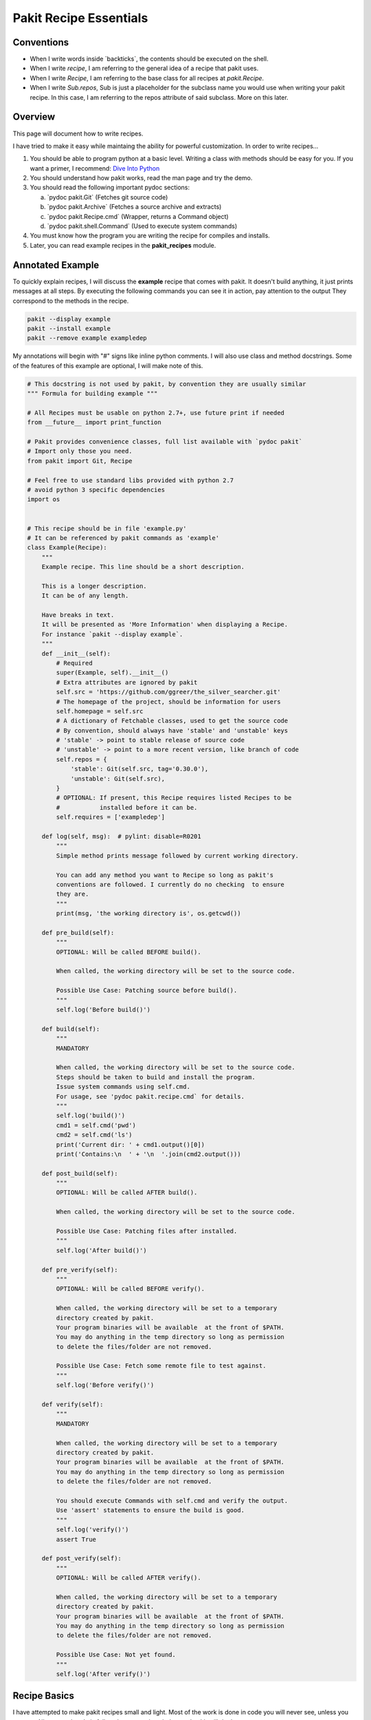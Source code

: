.. The manual page for writing pakit recipes.

Pakit Recipe Essentials
=======================

Conventions
-----------

- When I write words inside \`backticks\`, the contents should be executed on the shell.
- When I write *recipe*, I am referring to the general idea of a recipe that pakit uses.
- When I write *Recipe*, I am referring to the base class for all recipes at `pakit.Recipe`.
- When I write *Sub.repos*, Sub is just a placeholder for the subclass name you would
  use when writing your pakit recipe.
  In this case, I am referring to the repos attribute of said subclass.
  More on this later.

Overview
--------
This page will document how to write recipes.

I have tried to make it easy while maintaing the ability for powerful customization.
In order to write recipes...

#. You should be able to program python at a basic level. Writing a class with methods
   should be easy for you. If you want a primer, I recommend: `Dive Into Python`_
#. You should understand how pakit works, read the man page and try the demo.
#. You should read the following important pydoc sections:

   a. \`pydoc pakit.Git\` (Fetches git source code)
   b. \`pydoc pakit.Archive\` (Fetches a source archive and extracts)
   c. \`pydoc pakit.Recipe.cmd\` (Wrapper, returns a Command object)
   d. \`pydoc pakit.shell.Command\` (Used to execute system commands)
#. You must know how the program you are writing the recipe for compiles and installs.
#. Later, you can read example recipes in the **pakit_recipes** module.

Annotated Example
-----------------
To quickly explain recipes, I will discuss the **example** recipe
that comes with pakit.
It doesn't build anything, it just prints messages at all steps.
By executing the following commands you can see it in action, pay attention to the output
They correspond to the methods in the recipe.

.. code-block:: bash

  pakit --display example
  pakit --install example
  pakit --remove example exampledep

My annotations will begin with "#" signs like inline python comments.
I will also use class and method docstrings.
Some of the features of this example are optional, I will make note of this.

.. code-block:: python

  # This docstring is not used by pakit, by convention they are usually similar
  """ Formula for building example """

  # All Recipes must be usable on python 2.7+, use future print if needed
  from __future__ import print_function

  # Pakit provides convenience classes, full list available with `pydoc pakit`
  # Import only those you need.
  from pakit import Git, Recipe

  # Feel free to use standard libs provided with python 2.7
  # avoid python 3 specific dependencies
  import os


  # This recipe should be in file 'example.py'
  # It can be referenced by pakit commands as 'example'
  class Example(Recipe):
      """
      Example recipe. This line should be a short description.

      This is a longer description.
      It can be of any length.

      Have breaks in text.
      It will be presented as 'More Information' when displaying a Recipe.
      For instance `pakit --display example`.
      """
      def __init__(self):
          # Required
          super(Example, self).__init__()
          # Extra attributes are ignored by pakit
          self.src = 'https://github.com/ggreer/the_silver_searcher.git'
          # The homepage of the project, should be information for users
          self.homepage = self.src
          # A dictionary of Fetchable classes, used to get the source code
          # By convention, should always have 'stable' and 'unstable' keys
          # 'stable' -> point to stable release of source code
          # 'unstable' -> point to a more recent version, like branch of code
          self.repos = {
              'stable': Git(self.src, tag='0.30.0'),
              'unstable': Git(self.src),
          }
          # OPTIONAL: If present, this Recipe requires listed Recipes to be
          #           installed before it can be.
          self.requires = ['exampledep']

      def log(self, msg):  # pylint: disable=R0201
          """
          Simple method prints message followed by current working directory.

          You can add any method you want to Recipe so long as pakit's
          conventions are followed. I currently do no checking  to ensure
          they are.
          """
          print(msg, 'the working directory is', os.getcwd())

      def pre_build(self):
          """
          OPTIONAL: Will be called BEFORE build().

          When called, the working directory will be set to the source code.

          Possible Use Case: Patching source before build().
          """
          self.log('Before build()')

      def build(self):
          """
          MANDATORY

          When called, the working directory will be set to the source code.
          Steps should be taken to build and install the program.
          Issue system commands using self.cmd.
          For usage, see 'pydoc pakit.recipe.cmd` for details.
          """
          self.log('build()')
          cmd1 = self.cmd('pwd')
          cmd2 = self.cmd('ls')
          print('Current dir: ' + cmd1.output()[0])
          print('Contains:\n  ' + '\n  '.join(cmd2.output()))

      def post_build(self):
          """
          OPTIONAL: Will be called AFTER build().

          When called, the working directory will be set to the source code.

          Possible Use Case: Patching files after installed.
          """
          self.log('After build()')

      def pre_verify(self):
          """
          OPTIONAL: Will be called BEFORE verify().

          When called, the working directory will be set to a temporary
          directory created by pakit.
          Your program binaries will be available  at the front of $PATH.
          You may do anything in the temp directory so long as permission
          to delete the files/folder are not removed.

          Possible Use Case: Fetch some remote file to test against.
          """
          self.log('Before verify()')

      def verify(self):
          """
          MANDATORY

          When called, the working directory will be set to a temporary
          directory created by pakit.
          Your program binaries will be available  at the front of $PATH.
          You may do anything in the temp directory so long as permission
          to delete the files/folder are not removed.

          You should execute Commands with self.cmd and verify the output.
          Use 'assert' statements to ensure the build is good.
          """
          self.log('verify()')
          assert True

      def post_verify(self):
          """
          OPTIONAL: Will be called AFTER verify().

          When called, the working directory will be set to a temporary
          directory created by pakit.
          Your program binaries will be available  at the front of $PATH.
          You may do anything in the temp directory so long as permission
          to delete the files/folder are not removed.

          Possible Use Case: Not yet found.
          """
          self.log('After verify()')

Recipe Basics
-------------
I have attempted to make pakit recipes small and light.
Most of the work is done in code you will never see, unless you want to.
All you need to do is follow the conventions below and pakit will do the rest.

**Recipe Naming**
  explains how to name your recipes and subclasses.

**Recipe Loading**
  explains where to put the recipe for indexing.

**Recipe Fetching**
  details how to specify source code to be retrieved.

**Recipe Building**
  explains how to specify build instructions.

**Recipe Verification**
  details how to verify the recipe suceeded.

Recipe Naming
-------------
In general, the name you pick for the Recipe file is the one you will use throughout
pakit to interact with the recipe.

In short:

#. Every recipe is defined in its own file.
#. The name of the recipe file, is the name pakit will use to index it in the database.
#. Each recipe file must contain at least 1 class that is the capitalized name of the recipe file.
#. That class must inherit from **pakit.Recipe**.

For example, the default recipe **ag** found in **pakit_recipes/ag.py**.

#. The recipe is stored in: **pakit_recipes/ag.py**
#. The class is: **class Ag(Recipe): ...**
#. It can be installed by: **pakit -i ag**

Recipe Loading
--------------
All Recipes are indexed by **pakit.recipe.RecipeDB** on pakit startup.
The database uses a dictionary approach to storage, last Recipe loaded with the same name wins.
So if both *default* and *user* paths have a Recipe for **ag**, pakit will
use the *user* version as it was loaded later.

Now just to clarify:

#. *Default* Recipes will be maintained, tested and provided by **pakit**. This project will
   try to ensure these work. Default recipes currently come with pakit in the **pakit_recipes** module.

#. *User* Recipes are ones you write and store in the configured location  `pakit.paths.recipes`
   on your computer. By default, this location is `$HOME/.pakit/recipes`. You are responsible for your
   own Recipes, if you want help writing them try the gitter channel on the project page.

Recipe Fetching
---------------
All Recipes must have an attribute called *repos* that is a dictionary of
Fetchable subclasses.
These subclasses provide convenient means to fetch source code from remote URIs,

Noteworthy Subclasses:

* *Git*: Fetch source from a valid git URI. By default checkout default branch. Optionally specify
  a branch, tag, or revision to checkout post download.
* *Hg*: Operates same as Git but for Mercurial repositories.
* *Archive*: Provides support for retrieving source archives from a specified URI.
  You must provide the hash of the archive to verify it after download. Extracting
  the archive to source folder will be done automatically if supported.
* *Dummy*: A convenience class, should the Recipe not require source code, use this
  and pakit will simply create an empty folder where the source should be.

By convention, repos should have two entries: *stable* and *unstable*.
The *stable* repo should fetch a tagged or versioned release of code if possible.
The *unstable* repo can point to a more recent version directly from source.

The repo selected for a Recipe can be configured, see the **pakit** man page for details.

Recipe Pre And Post Methods
---------------------------
These methods are provided as convenience for certain corner cases like applying custom
patches (*pre_build()*) to code or modifying runtime scripts post verification (*post_verify*).
They should be used sparingly.

See the annotated **example** Recipe above for more information.
You may implement any or none of these methods at your discretion.

Recipe Building
---------------
Once the source code selected is downloaded **pakit** will automatically change directory to the
source code. It will then invoke the *Sub.build()*.
By the end of the *Sub.build()*, your program should be installed to the required path.
The path to install your program is available in the *Recipe.opts* variable, using the *prefix* key.
Linking will be done automatically by pakit before the verification step.

A few notes:

#. Any Exception raised during *Sub.build()* will trigger a rollback, halting
   any further tasks and cleaning up the source code. If it was an update,
   the previous working version will be restored.
#. You are free to use anythin availble in python and its libraries to build your program,
   even pakit code.
#. To issue system commands I **STRONGLY** encourage you to use the *Sub.cmd* convenience method
   available on all subclasses.
   It acts as a wrapper around  python's subprocess.Popen, enabling useful features:
   This method returns the Command object after it has finished executing.

  a. It will timeout your Command if no stdout/stderr received during a configured interval.
  b. It will expand dictionary markers against **self.opts**, a dictionary of values configurable
     by the user and Recipe writer. This dictionary includes the source, install and link location for
     the program.
  c. Output can be retrieved with *Command.output()* and returns a list of strings.
  d. If you pass in a prev_cmd to the constructor, you Command will use it for stdin.

For more information about executing system commands see:

- Details about the cmd wrapper at \`pydoc pakit.recipe.Recipe.cmd\`
- Details about the Command class at \`pydoc pakit.shell.Command\`


Recipe Verification
-------------------
Verification exists to ensure the installed program works AFTER having been linked into the link directory.
You working directory will be changed to a temporary directory within which you can do anything
to verify the program. This includes, writing files, invoking commands, building programs against
libraries.

To verify the program, you should use python **assert** statements.
If an AssertionException is raised pakit will clean up by:

- Undoing the link step.
- Deleting the install folder.
- Reseting or deleting the source code.

.. Text replacements and links go here
.. _Dive Into Python: http://www.diveintopython3.net/
